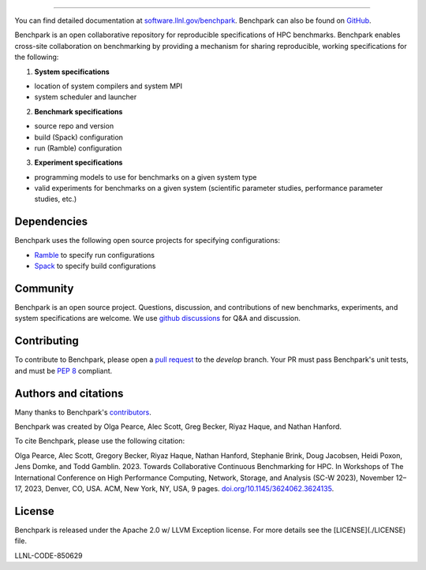 .. image:: https://raw.githubusercontent.com/LLNL/benchpark/develop/docs/_static/images/benchpark-light.svg
  :width: 200
  :alt: Benchpark Logo

------------

You can find detailed documentation at `software.llnl.gov/benchpark
<https://software.llnl.gov/benchpark>`_. Benchpark can also be found on `GitHub
<https://github.com/llnl/benchpark>`_.

Benchpark is an open collaborative repository for reproducible specifications of HPC benchmarks.
Benchpark enables cross-site collaboration on benchmarking by providing a mechanism for sharing
reproducible, working specifications for the following:

1. **System specifications**

- location of system compilers and system MPI
- system scheduler and launcher

2. **Benchmark specifications**

- source repo and version
- build (Spack) configuration
- run (Ramble) configuration

3. **Experiment specifications**

- programming models to use for benchmarks on a given system type
- valid experiments for benchmarks on a given system (scientific parameter studies, performance parameter studies, etc.)

Dependencies
------------
Benchpark uses the following open source projects for specifying configurations:

* `Ramble <https://github.com/GoogleCloudPlatform/ramble>`_ to specify run configurations
* `Spack <https://github.com/spack/spack>`_ to specify build configurations

Community
---------
Benchpark is an open source project.  Questions, discussion, and contributions
of new benchmarks, experiments, and system specifications are welcome.
We use `github discussions <https://github.com/llnl/benchpark/discussions>`_ for Q&A and discussion.

Contributing
------------
To contribute to Benchpark, please open a `pull request
<https://docs.github.com/en/pull-requests/collaborating-with-pull-requests/proposing-changes-to-your-work-with-pull-requests/about-pull-requests>`_
to the `develop` branch.  Your PR must pass Benchpark's unit tests, and must be `PEP 8 <https://peps.python.org/pep-0008/>`_ compliant.

Authors and citations
---------------------
Many thanks to Benchpark's `contributors <https://github.com/llnl/benchpark/graphs/contributors>`_.

Benchpark was created by Olga Pearce, Alec Scott, Greg Becker, Riyaz Haque, and Nathan Hanford.

To cite Benchpark, please use the following citation:

Olga Pearce, Alec Scott, Gregory Becker, Riyaz Haque, Nathan Hanford, Stephanie Brink,
Doug Jacobsen, Heidi Poxon, Jens Domke, and Todd Gamblin. 2023.
Towards Collaborative Continuous Benchmarking for HPC.
In Workshops of The International Conference on High Performance Computing,
Network, Storage, and Analysis (SC-W 2023), November 12–17, 2023, Denver, CO, USA.
ACM, New York, NY, USA, 9 pages.
`doi.org/10.1145/3624062.3624135 <https://doi.org/10.1145/3624062.3624135>`_.

License
-------
Benchpark is released under the Apache 2.0 w/ LLVM Exception license. For more
details see the [LICENSE](./LICENSE) file.

LLNL-CODE-850629
